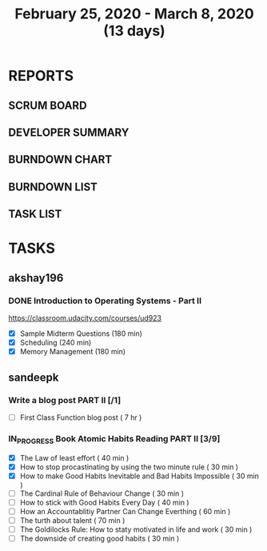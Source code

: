 #+TITLE: February 25, 2020 - March 8, 2020 (13 days)
#+PROPERTY: Effort_ALL 0 0:05 0:10 0:30 1:00 2:00 3:00 4:00
#+COLUMNS: %35ITEM %TASKID %OWNER %3PRIORITY %TODO %5ESTIMATED{+} %3ACTUAL{+}
* REPORTS
** SCRUM BOARD
#+BEGIN: block-update-board
#+END:
** DEVELOPER SUMMARY
#+BEGIN: block-update-summary
#+END:
** BURNDOWN CHART
#+BEGIN: block-update-graph
#+END:
** BURNDOWN LIST
#+PLOT: title:"Burndown" ind:1 deps:(3 4) set:"term dumb" set:"xtics scale 0.5" set:"ytics scale 0.5" file:"burndown.plt" set:"xrange [0:17]"
#+BEGIN: block-update-burndown
#+END:
** TASK LIST
#+BEGIN: columnview :hlines 2 :maxlevel 5 :id "TASKS"
#+END:
* TASKS
  :PROPERTIES:
  :ID:       TASKS
  :SPRINTLENGTH: 13
  :SPRINTSTART: <2020-02-25 Tue>
  :wpd-akshay196: 1
  :wpd-sandeepk: 1
  :END:
** akshay196
*** DONE Introduction to Operating Systems - Part II
    CLOSED: [2020-03-08 Sun 17:49]
    :PROPERTIES:
    :ESTIMATED: 13
    :ACTUAL:   7.93
    :OWNER: akshay196
    :ID: READ.1580485531
    :TASKID: READ.1580485531
    :END:
    :LOGBOOK:
    CLOCK: [2020-03-08 Sun 16:23]--[2020-03-08 Sun 17:49] =>  1:26
    CLOCK: [2020-03-08 Sun 09:12]--[2020-03-08 Sun 09:26] =>  0:14
    CLOCK: [2020-03-08 Sun 07:23]--[2020-03-08 Sun 08:14] =>  0:51
    CLOCK: [2020-03-07 Sat 08:05]--[2020-03-07 Sat 09:15] =>  1:10
    CLOCK: [2020-03-06 Fri 07:10]--[2020-03-06 Fri 08:13] =>  1:03
    CLOCK: [2020-03-04 Wed 06:52]--[2020-03-04 Wed 07:26] =>  0:34
    CLOCK: [2020-03-03 Tue 07:09]--[2020-03-03 Tue 07:33] =>  0:24
    CLOCK: [2020-03-01 Sun 08:23]--[2020-03-01 Sun 09:40] =>  1:17
    CLOCK: [2020-02-28 Fri 21:09]--[2020-02-28 Fri 22:06] =>  0:57
    :END:
    https://classroom.udacity.com/courses/ud923
    - [X] Sample Midterm Questions              (180 min)
    - [X] Scheduling                            (240 min)
    - [X] Memory Management                     (180 min)

** sandeepk
*** Write a blog post PART II [/1]
    :PROPERTIES:
    :ESTIMATED: 7
    :ACTUAL:
    :OWNER: sandeepk
    :ID: WRITE.1581365835
    :TASKID: WRITE.1581365835
    :END:
    - [ ] First Class Function blog post ( 7 hr )
*** IN_PROGRESS Book Atomic Habits Reading PART II [3/9]
    :PROPERTIES:
    :ESTIMATED: 6
    :ACTUAL:   2.58
    :OWNER: sandeepk
    :ID: READ.1581364101
    :TASKID: READ.1581364101
    :END:
    :LOGBOOK:
    CLOCK: [2020-03-01 Sun 23:30]--[2020-03-02 Mon 00:00] =>  0:30
    CLOCK: [2020-02-29 Sat 10:00]--[2020-02-29 Sat 10:30] =>  0:30
    CLOCK: [2020-02-28 Fri 10:10]--[2020-02-28 Fri 10:30] =>  0:20
    CLOCK: [2020-02-27 Thu 10:05]--[2020-02-27 Thu 10:30] =>  0:25
    CLOCK: [2020-02-26 Wed 10:05]--[2020-02-26 Wed 10:30] =>  0:25
    CLOCK: [2020-02-25 Tue 10:00]--[2020-02-25 Tue 10:25] =>  0:25
    :END:
    - [X] The Law of least effort                                        ( 40 min )
    - [X] How to stop procastinating by using the two minute rule        ( 30 min )
    - [X] How to make Good Habits Inevitable and Bad Habits Impossible   ( 30 min )
    - [ ] The Cardinal Rule of Behaviour Change                          ( 30 min )
    - [ ] How to stick with Good Habits Every Day                        ( 40 min )
    - [ ] How an Accountablitiy Partner Can Change Everthing             ( 60 min )
    - [ ] The turth about talent                                         ( 70 min )
    - [ ] The Goldilocks Rule: How to staty motivated in life and work   ( 30 min )
    - [ ] The downside of creating good habits                           ( 30 min )

      
